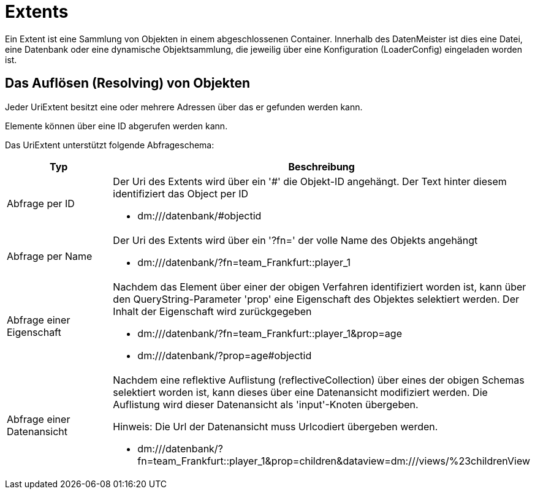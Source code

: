 = Extents

Ein Extent ist eine Sammlung von Objekten in einem abgeschlossenen Container. Innerhalb des DatenMeister ist dies eine Datei, eine Datenbank oder eine dynamische Objektsammlung, die jeweilig über eine Konfiguration (LoaderConfig) eingeladen worden ist. 

== Das Auflösen (Resolving) von Objekten

Jeder UriExtent besitzt eine oder mehrere Adressen über das er gefunden werden kann. 

Elemente können über eine ID abgerufen werden kann. 

Das UriExtent unterstützt folgende Abfrageschema: 

[%header, cols="2,5"]
|===
|Typ|Beschreibung
|Abfrage per ID a|Der Uri des Extents wird über ein '#' die Objekt-ID angehängt. Der Text hinter diesem identifiziert das Object per ID

- dm:///datenbank/#objectid
|Abfrage per Name a|Der Uri des Extents wird über ein '?fn=' der volle Name des Objekts angehängt

- dm:///datenbank/?fn=team_Frankfurt::player_1
|Abfrage einer Eigenschaft a|Nachdem das Element über einer der obigen Verfahren identifiziert worden ist, kann über den QueryString-Parameter 'prop' eine Eigenschaft des Objektes selektiert werden. Der Inhalt der Eigenschaft wird zurückgegeben

- dm:///datenbank/?fn=team_Frankfurt::player_1&prop=age
- dm:///datenbank/?prop=age#objectid
|Abfrage einer Datenansicht a|Nachdem eine reflektive Auflistung (reflectiveCollection) über eines der obigen Schemas selektiert worden ist, kann dieses über eine Datenansicht modifiziert werden. Die Auflistung wird dieser Datenansicht als 'input'-Knoten übergeben.

Hinweis: Die Url der Datenansicht muss Urlcodiert übergeben werden. 

- dm:///datenbank/?fn=team_Frankfurt::player_1&prop=children&dataview=dm:///views/%23childrenView
|===
